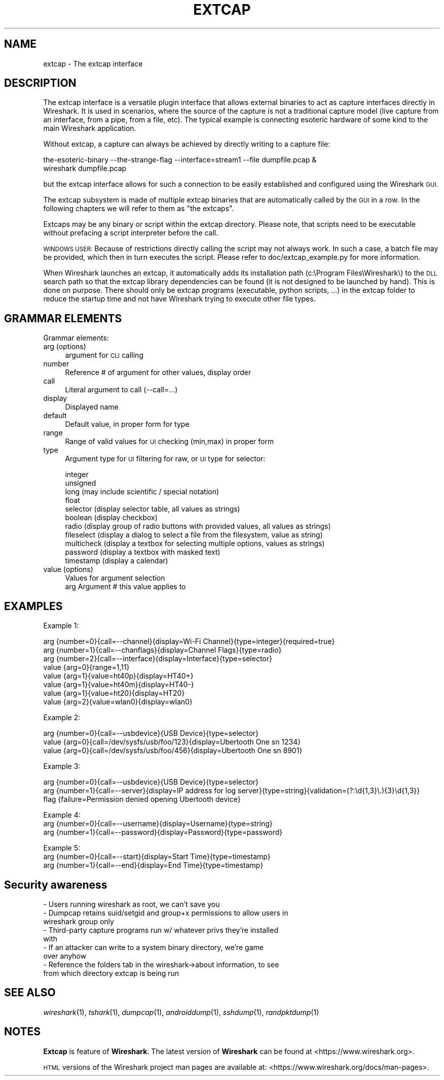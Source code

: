 .\" Automatically generated by Pod::Man 2.27 (Pod::Simple 3.28)
.\"
.\" Standard preamble:
.\" ========================================================================
.de Sp \" Vertical space (when we can't use .PP)
.if t .sp .5v
.if n .sp
..
.de Vb \" Begin verbatim text
.ft CW
.nf
.ne \\$1
..
.de Ve \" End verbatim text
.ft R
.fi
..
.\" Set up some character translations and predefined strings.  \*(-- will
.\" give an unbreakable dash, \*(PI will give pi, \*(L" will give a left
.\" double quote, and \*(R" will give a right double quote.  \*(C+ will
.\" give a nicer C++.  Capital omega is used to do unbreakable dashes and
.\" therefore won't be available.  \*(C` and \*(C' expand to `' in nroff,
.\" nothing in troff, for use with C<>.
.tr \(*W-
.ds C+ C\v'-.1v'\h'-1p'\s-2+\h'-1p'+\s0\v'.1v'\h'-1p'
.ie n \{\
.    ds -- \(*W-
.    ds PI pi
.    if (\n(.H=4u)&(1m=24u) .ds -- \(*W\h'-12u'\(*W\h'-12u'-\" diablo 10 pitch
.    if (\n(.H=4u)&(1m=20u) .ds -- \(*W\h'-12u'\(*W\h'-8u'-\"  diablo 12 pitch
.    ds L" ""
.    ds R" ""
.    ds C` ""
.    ds C' ""
'br\}
.el\{\
.    ds -- \|\(em\|
.    ds PI \(*p
.    ds L" ``
.    ds R" ''
.    ds C`
.    ds C'
'br\}
.\"
.\" Escape single quotes in literal strings from groff's Unicode transform.
.ie \n(.g .ds Aq \(aq
.el       .ds Aq '
.\"
.\" If the F register is turned on, we'll generate index entries on stderr for
.\" titles (.TH), headers (.SH), subsections (.SS), items (.Ip), and index
.\" entries marked with X<> in POD.  Of course, you'll have to process the
.\" output yourself in some meaningful fashion.
.\"
.\" Avoid warning from groff about undefined register 'F'.
.de IX
..
.nr rF 0
.if \n(.g .if rF .nr rF 1
.if (\n(rF:(\n(.g==0)) \{
.    if \nF \{
.        de IX
.        tm Index:\\$1\t\\n%\t"\\$2"
..
.        if !\nF==2 \{
.            nr % 0
.            nr F 2
.        \}
.    \}
.\}
.rr rF
.\"
.\" Accent mark definitions (@(#)ms.acc 1.5 88/02/08 SMI; from UCB 4.2).
.\" Fear.  Run.  Save yourself.  No user-serviceable parts.
.    \" fudge factors for nroff and troff
.if n \{\
.    ds #H 0
.    ds #V .8m
.    ds #F .3m
.    ds #[ \f1
.    ds #] \fP
.\}
.if t \{\
.    ds #H ((1u-(\\\\n(.fu%2u))*.13m)
.    ds #V .6m
.    ds #F 0
.    ds #[ \&
.    ds #] \&
.\}
.    \" simple accents for nroff and troff
.if n \{\
.    ds ' \&
.    ds ` \&
.    ds ^ \&
.    ds , \&
.    ds ~ ~
.    ds /
.\}
.if t \{\
.    ds ' \\k:\h'-(\\n(.wu*8/10-\*(#H)'\'\h"|\\n:u"
.    ds ` \\k:\h'-(\\n(.wu*8/10-\*(#H)'\`\h'|\\n:u'
.    ds ^ \\k:\h'-(\\n(.wu*10/11-\*(#H)'^\h'|\\n:u'
.    ds , \\k:\h'-(\\n(.wu*8/10)',\h'|\\n:u'
.    ds ~ \\k:\h'-(\\n(.wu-\*(#H-.1m)'~\h'|\\n:u'
.    ds / \\k:\h'-(\\n(.wu*8/10-\*(#H)'\z\(sl\h'|\\n:u'
.\}
.    \" troff and (daisy-wheel) nroff accents
.ds : \\k:\h'-(\\n(.wu*8/10-\*(#H+.1m+\*(#F)'\v'-\*(#V'\z.\h'.2m+\*(#F'.\h'|\\n:u'\v'\*(#V'
.ds 8 \h'\*(#H'\(*b\h'-\*(#H'
.ds o \\k:\h'-(\\n(.wu+\w'\(de'u-\*(#H)/2u'\v'-.3n'\*(#[\z\(de\v'.3n'\h'|\\n:u'\*(#]
.ds d- \h'\*(#H'\(pd\h'-\w'~'u'\v'-.25m'\f2\(hy\fP\v'.25m'\h'-\*(#H'
.ds D- D\\k:\h'-\w'D'u'\v'-.11m'\z\(hy\v'.11m'\h'|\\n:u'
.ds th \*(#[\v'.3m'\s+1I\s-1\v'-.3m'\h'-(\w'I'u*2/3)'\s-1o\s+1\*(#]
.ds Th \*(#[\s+2I\s-2\h'-\w'I'u*3/5'\v'-.3m'o\v'.3m'\*(#]
.ds ae a\h'-(\w'a'u*4/10)'e
.ds Ae A\h'-(\w'A'u*4/10)'E
.    \" corrections for vroff
.if v .ds ~ \\k:\h'-(\\n(.wu*9/10-\*(#H)'\s-2\u~\d\s+2\h'|\\n:u'
.if v .ds ^ \\k:\h'-(\\n(.wu*10/11-\*(#H)'\v'-.4m'^\v'.4m'\h'|\\n:u'
.    \" for low resolution devices (crt and lpr)
.if \n(.H>23 .if \n(.V>19 \
\{\
.    ds : e
.    ds 8 ss
.    ds o a
.    ds d- d\h'-1'\(ga
.    ds D- D\h'-1'\(hy
.    ds th \o'bp'
.    ds Th \o'LP'
.    ds ae ae
.    ds Ae AE
.\}
.rm #[ #] #H #V #F C
.\" ========================================================================
.\"
.IX Title "EXTCAP 4"
.TH EXTCAP 4 "2021-04-22" "3.4.5" "The Wireshark Network Analyzer"
.\" For nroff, turn off justification.  Always turn off hyphenation; it makes
.\" way too many mistakes in technical documents.
.if n .ad l
.nh
.SH "NAME"
extcap \- The extcap interface
.SH "DESCRIPTION"
.IX Header "DESCRIPTION"
The extcap interface is a versatile plugin interface that allows external binaries
to act as capture interfaces directly in Wireshark. It is used in scenarios, where
the source of the capture is not a traditional capture model
(live capture from an interface, from a pipe, from a file, etc). The typical
example is connecting esoteric hardware of some kind to the main Wireshark application.
.PP
Without extcap, a capture can always be achieved by directly writing to a capture file:
.PP
.Vb 2
\&    the\-esoteric\-binary \-\-the\-strange\-flag \-\-interface=stream1 \-\-file dumpfile.pcap &
\&    wireshark dumpfile.pcap
.Ve
.PP
but the extcap interface allows for such a connection to be easily established and
configured using the Wireshark \s-1GUI.\s0
.PP
The extcap subsystem is made of multiple extcap binaries that are automatically
called by the \s-1GUI\s0 in a row. In the following chapters we will refer to them as
\&\*(L"the extcaps\*(R".
.PP
Extcaps may be any binary or script within the extcap directory. Please note, that scripts
need to be executable without prefacing a script interpreter before the call.
.PP
\&\s-1WINDOWS USER:\s0 Because of restrictions directly calling the script may not always work.
In such a case, a batch file may be provided, which then in turn executes the script. Please
refer to doc/extcap_example.py for more information.
.PP
When Wireshark launches an extcap, it automatically adds its installation path
(c:\eProgram Files\eWireshark\e) to the \s-1DLL\s0 search path so that the extcap library dependencies
can be found (it is not designed to be launched by hand).  This is done on purpose. There should
only be extcap programs (executable, python scripts, ...) in the extcap folder to reduce the startup
time and not have Wireshark trying to execute other file types.
.SH "GRAMMAR ELEMENTS"
.IX Header "GRAMMAR ELEMENTS"
Grammar elements:
.IP "arg (options)" 4
.IX Item "arg (options)"
argument for \s-1CLI\s0 calling
.IP "number" 4
.IX Item "number"
Reference # of argument for other values, display order
.IP "call" 4
.IX Item "call"
Literal argument to call (\-\-call=...)
.IP "display" 4
.IX Item "display"
Displayed name
.IP "default" 4
.IX Item "default"
Default value, in proper form for type
.IP "range" 4
.IX Item "range"
Range of valid values for \s-1UI\s0 checking (min,max) in proper form
.IP "type" 4
.IX Item "type"
Argument type for \s-1UI\s0 filtering for raw, or \s-1UI\s0 type for selector:
.Sp
.Vb 11
\&    integer
\&    unsigned
\&    long (may include scientific / special notation)
\&    float
\&    selector (display selector table, all values as strings)
\&    boolean (display checkbox)
\&    radio (display group of radio buttons with provided values, all values as strings)
\&    fileselect (display a dialog to select a file from the filesystem, value as string)
\&    multicheck (display a textbox for selecting multiple options, values as strings)
\&    password (display a textbox with masked text)
\&    timestamp (display a calendar)
.Ve
.IP "value (options)" 4
.IX Item "value (options)"
.Vb 2
\&    Values for argument selection
\&    arg     Argument # this value applies to
.Ve
.SH "EXAMPLES"
.IX Header "EXAMPLES"
Example 1:
.PP
.Vb 8
\&    arg {number=0}{call=\-\-channel}{display=Wi\-Fi Channel}{type=integer}{required=true}
\&    arg {number=1}{call=\-\-chanflags}{display=Channel Flags}{type=radio}
\&    arg {number=2}{call=\-\-interface}{display=Interface}{type=selector}
\&    value {arg=0}{range=1,11}
\&    value {arg=1}{value=ht40p}{display=HT40+}
\&    value {arg=1}{value=ht40m}{display=HT40\-}
\&    value {arg=1}{value=ht20}{display=HT20}
\&    value {arg=2}{value=wlan0}{display=wlan0}
.Ve
.PP
Example 2:
.PP
.Vb 3
\&    arg {number=0}{call=\-\-usbdevice}{USB Device}{type=selector}
\&    value {arg=0}{call=/dev/sysfs/usb/foo/123}{display=Ubertooth One sn 1234}
\&    value {arg=0}{call=/dev/sysfs/usb/foo/456}{display=Ubertooth One sn 8901}
.Ve
.PP
Example 3:
.PP
.Vb 3
\&    arg {number=0}{call=\-\-usbdevice}{USB Device}{type=selector}
\&    arg {number=1}{call=\-\-server}{display=IP address for log server}{type=string}{validation=(?:\ed{1,3}\e.){3}\ed{1,3}}
\&    flag {failure=Permission denied opening Ubertooth device}
.Ve
.PP
Example 4:
    arg {number=0}{call=\-\-username}{display=Username}{type=string}
    arg {number=1}{call=\-\-password}{display=Password}{type=password}
.PP
Example 5:
    arg {number=0}{call=\-\-start}{display=Start Time}{type=timestamp}
    arg {number=1}{call=\-\-end}{display=End Time}{type=timestamp}
.SH "Security awareness"
.IX Header "Security awareness"
.IP "\- Users running wireshark as root, we can't save you" 4
.IX Item "- Users running wireshark as root, we can't save you"
.PD 0
.IP "\- Dumpcap retains suid/setgid and group+x permissions to allow users in wireshark group only" 4
.IX Item "- Dumpcap retains suid/setgid and group+x permissions to allow users in wireshark group only"
.IP "\- Third-party capture programs run w/ whatever privs they're installed with" 4
.IX Item "- Third-party capture programs run w/ whatever privs they're installed with"
.IP "\- If an attacker can write to a system binary directory, we're game over anyhow" 4
.IX Item "- If an attacker can write to a system binary directory, we're game over anyhow"
.IP "\- Reference the folders tab in the wireshark\->about information, to see from which directory extcap is being run" 4
.IX Item "- Reference the folders tab in the wireshark->about information, to see from which directory extcap is being run"
.PD
.SH "SEE ALSO"
.IX Header "SEE ALSO"
\&\fIwireshark\fR\|(1), \fItshark\fR\|(1), \fIdumpcap\fR\|(1), \fIandroiddump\fR\|(1), \fIsshdump\fR\|(1), \fIrandpktdump\fR\|(1)
.SH "NOTES"
.IX Header "NOTES"
\&\fBExtcap\fR is feature of \fBWireshark\fR.  The latest version
of \fBWireshark\fR can be found at <https://www.wireshark.org>.
.PP
\&\s-1HTML\s0 versions of the Wireshark project man pages are available at:
<https://www.wireshark.org/docs/man\-pages>.
